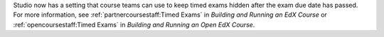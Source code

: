 Studio now has a setting that course teams can use to keep timed exams hidden
after the exam due date has passed. For more information, see
:ref:`partnercoursestaff:Timed Exams` in *Building and Running an EdX Course*
or :ref:`opencoursestaff:Timed Exams` in *Building and Running an Open EdX
Course*.
